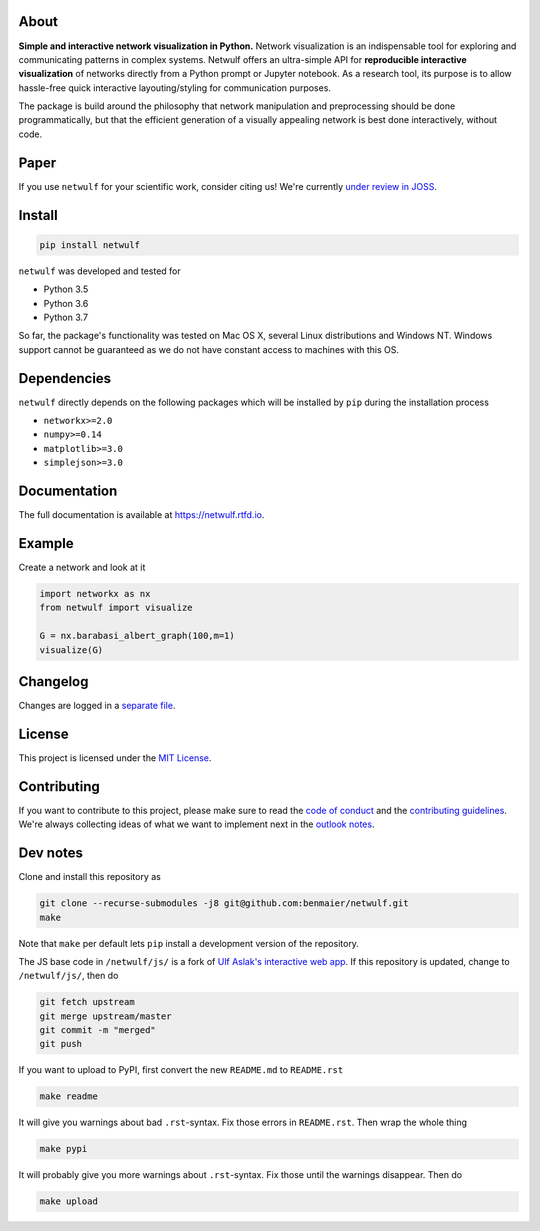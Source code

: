 |logo|

About
-----

**Simple and interactive network visualization in Python.** Network
visualization is an indispensable tool for exploring and communicating
patterns in complex systems. Netwulf offers an ultra-simple API for
**reproducible interactive visualization** of networks directly from a
Python prompt or Jupyter notebook. As a research tool, its purpose is to
allow hassle-free quick interactive layouting/styling for communication
purposes.

The package is build around the philosophy that network manipulation and
preprocessing should be done programmatically, but that the efficient
generation of a visually appealing network is best done interactively,
without code.

|example|

Paper
-----

|status|

If you use ``netwulf`` for your scientific work, consider citing us!
We're currently `under review in
JOSS <https://github.com/openjournals/joss-reviews/issues/1425>`__.

Install
-------

.. code:: bash

    pip install netwulf

``netwulf`` was developed and tested for

-  Python 3.5
-  Python 3.6
-  Python 3.7

So far, the package's functionality was tested on Mac OS X, several
Linux distributions and Windows NT. Windows support cannot be guaranteed
as we do not have constant access to machines with this OS.

Dependencies
------------

``netwulf`` directly depends on the following packages which will be
installed by ``pip`` during the installation process

-  ``networkx>=2.0``
-  ``numpy>=0.14``
-  ``matplotlib>=3.0``
-  ``simplejson>=3.0``

Documentation
-------------

|Documentation Status|

The full documentation is available at https://netwulf.rtfd.io.

Example
-------

Create a network and look at it

.. code:: python

    import networkx as nx
    from netwulf import visualize

    G = nx.barabasi_albert_graph(100,m=1)
    visualize(G)

|visualization example0|

Changelog
---------

Changes are logged in a `separate
file <https://github.com/benmaier/netwulf/blob/master/CHANGELOG.md>`__.

License
-------

This project is licensed under the `MIT
License <https://github.com/benmaier/netwulf/blob/master/LICENSE>`__.

Contributing
------------

If you want to contribute to this project, please make sure to read the
`code of
conduct <https://github.com/benmaier/netwulf/blob/master/CODE_OF_CONDUCT.md>`__
and the `contributing
guidelines <https://github.com/benmaier/netwulf/blob/master/CONTRIBUTING.md>`__.
We're always collecting ideas of what we want to implement next in the
`outlook
notes <ttps://github.com/benmaier/netwulf/blob/master/OUTLOOK.md>`__.

|Contributor Covenant|

Dev notes
---------

Clone and install this repository as

.. code:: bash

    git clone --recurse-submodules -j8 git@github.com:benmaier/netwulf.git
    make

Note that ``make`` per default lets ``pip`` install a development
version of the repository.

The JS base code in ``/netwulf/js/`` is a fork of `Ulf Aslak's
interactive web
app <https://github.com/ulfaslak/network_styling_with_d3>`__. If this
repository is updated, change to ``/netwulf/js/``, then do

.. code:: bash

    git fetch upstream
    git merge upstream/master
    git commit -m "merged"
    git push

If you want to upload to PyPI, first convert the new ``README.md`` to
``README.rst``

.. code:: bash

    make readme

It will give you warnings about bad ``.rst``-syntax. Fix those errors in
``README.rst``. Then wrap the whole thing

.. code:: bash

    make pypi

It will probably give you more warnings about ``.rst``-syntax. Fix those
until the warnings disappear. Then do

.. code:: bash

    make upload

.. |logo| image:: https://github.com/benmaier/netwulf/raw/master/img/logo_small.png
.. |example| image:: https://github.com/benmaier/netwulf/raw/master/img/simple_example.gif
.. |status| image:: http://joss.theoj.org/papers/3a22c963a45dbddc8501a4b5ef4b2bf6/status.svg
   :target: http://joss.theoj.org/papers/3a22c963a45dbddc8501a4b5ef4b2bf6
.. |Documentation Status| image:: https://readthedocs.org/projects/netwulf/badge/?version=latest
   :target: https://netwulf.readthedocs.io/en/latest/?badge=latest
.. |visualization example0| image:: https://github.com/benmaier/netwulf/raw/master/img/BA_1.png
.. |Contributor Covenant| image:: https://img.shields.io/badge/Contributor%20Covenant-v1.4%20adopted-ff69b4.svg
   :target: code-of-conduct.md
